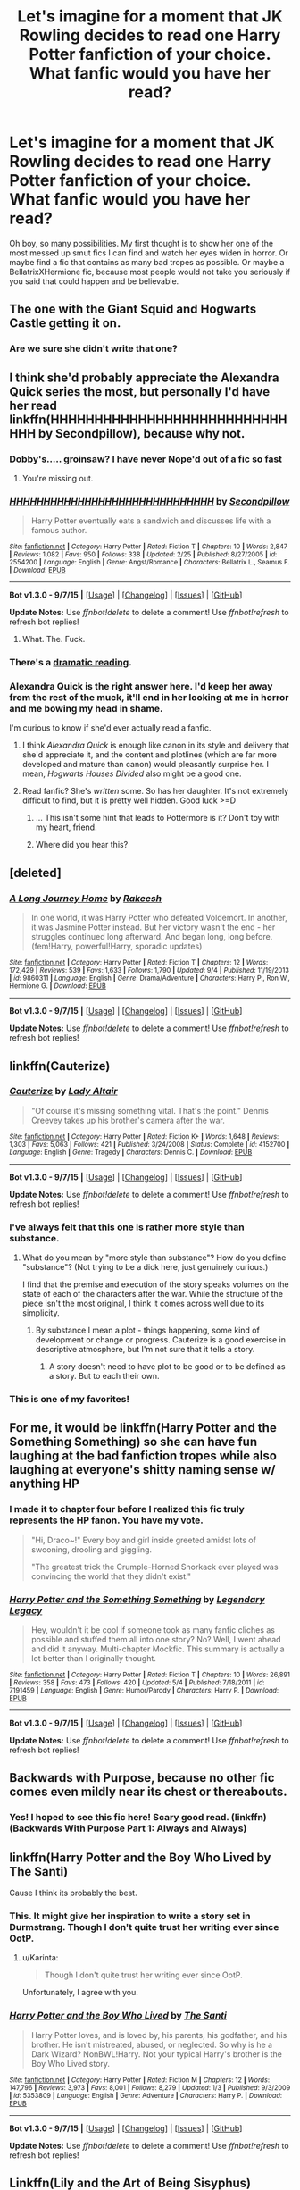 #+TITLE: Let's imagine for a moment that JK Rowling decides to read one Harry Potter fanfiction of your choice. What fanfic would you have her read?

* Let's imagine for a moment that JK Rowling decides to read one Harry Potter fanfiction of your choice. What fanfic would you have her read?
:PROPERTIES:
:Author: Englishhedgehog13
:Score: 26
:DateUnix: 1447284017.0
:DateShort: 2015-Nov-12
:FlairText: Discussion
:END:
Oh boy, so many possibilities. My first thought is to show her one of the most messed up smut fics I can find and watch her eyes widen in horror. Or maybe find a fic that contains as many bad tropes as possible. Or maybe a BellatrixXHermione fic, because most people would not take you seriously if you said that could happen and be believable.


** The one with the Giant Squid and Hogwarts Castle getting it on.
:PROPERTIES:
:Score: 26
:DateUnix: 1447287541.0
:DateShort: 2015-Nov-12
:END:

*** Are we sure she didn't write that one?
:PROPERTIES:
:Author: LothartheDestroyer
:Score: 27
:DateUnix: 1447288864.0
:DateShort: 2015-Nov-12
:END:


** I think she'd probably appreciate the Alexandra Quick series the most, but personally I'd have her read linkffn(HHHHHHHHHHHHHHHHHHHHHHHHHHHHHH by Secondpillow), because why not.
:PROPERTIES:
:Author: Pashow
:Score: 23
:DateUnix: 1447285415.0
:DateShort: 2015-Nov-12
:END:

*** Dobby's..... groinsaw? I have never Nope'd out of a fic so fast
:PROPERTIES:
:Author: eve---
:Score: 10
:DateUnix: 1447290230.0
:DateShort: 2015-Nov-12
:END:

**** You're missing out.
:PROPERTIES:
:Author: chaosmosis
:Score: 2
:DateUnix: 1447880785.0
:DateShort: 2015-Nov-19
:END:


*** [[http://www.fanfiction.net/s/2554200/1/][*/HHHHHHHHHHHHHHHHHHHHHHHHHHHHHH/*]] by [[https://www.fanfiction.net/u/883930/Secondpillow][/Secondpillow/]]

#+begin_quote
  Harry Potter eventually eats a sandwich and discusses life with a famous author.
#+end_quote

^{/Site/: [[http://www.fanfiction.net/][fanfiction.net]] *|* /Category/: Harry Potter *|* /Rated/: Fiction T *|* /Chapters/: 10 *|* /Words/: 2,847 *|* /Reviews/: 1,082 *|* /Favs/: 950 *|* /Follows/: 338 *|* /Updated/: 2/25 *|* /Published/: 8/27/2005 *|* /id/: 2554200 *|* /Language/: English *|* /Genre/: Angst/Romance *|* /Characters/: Bellatrix L., Seamus F. *|* /Download/: [[http://www.p0ody-files.com/ff_to_ebook/mobile/makeEpub.php?id=2554200][EPUB]]}

--------------

*Bot v1.3.0 - 9/7/15* *|* [[[https://github.com/tusing/reddit-ffn-bot/wiki/Usage][Usage]]] | [[[https://github.com/tusing/reddit-ffn-bot/wiki/Changelog][Changelog]]] | [[[https://github.com/tusing/reddit-ffn-bot/issues/][Issues]]] | [[[https://github.com/tusing/reddit-ffn-bot/][GitHub]]]

*Update Notes:* Use /ffnbot!delete/ to delete a comment! Use /ffnbot!refresh/ to refresh bot replies!
:PROPERTIES:
:Author: FanfictionBot
:Score: 6
:DateUnix: 1447285463.0
:DateShort: 2015-Nov-12
:END:

**** What. The. Fuck.
:PROPERTIES:
:Author: Co-miNb
:Score: 13
:DateUnix: 1447286871.0
:DateShort: 2015-Nov-12
:END:


*** There's a [[https://www.youtube.com/watch?v=2V4VxlsMuQ4][dramatic reading]].
:PROPERTIES:
:Author: MacsenWledig
:Score: 5
:DateUnix: 1447291980.0
:DateShort: 2015-Nov-12
:END:


*** Alexandra Quick is the right answer here. I'd keep her away from the rest of the muck, it'll end in her looking at me in horror and me bowing my head in shame.

I'm curious to know if she'd ever actually read a fanfic.
:PROPERTIES:
:Score: 3
:DateUnix: 1447338614.0
:DateShort: 2015-Nov-12
:END:

**** I think /Alexandra Quick/ is enough like canon in its style and delivery that she'd appreciate it, and the content and plotlines (which are far more developed and mature than canon) would pleasantly surprise her. I mean, /Hogwarts Houses Divided/ also might be a good one.
:PROPERTIES:
:Author: Karinta
:Score: 3
:DateUnix: 1447343690.0
:DateShort: 2015-Nov-12
:END:


**** Read fanfic? She's /written/ some. So has her daughter. It's not extremely difficult to find, but it is pretty well hidden. Good luck >=D
:PROPERTIES:
:Score: 3
:DateUnix: 1447359314.0
:DateShort: 2015-Nov-12
:END:

***** ... This isn't some hint that leads to Pottermore is it? Don't toy with my heart, friend.
:PROPERTIES:
:Score: 6
:DateUnix: 1447369511.0
:DateShort: 2015-Nov-13
:END:


***** Where did you hear this?
:PROPERTIES:
:Author: OwlPostAgain
:Score: 5
:DateUnix: 1447373570.0
:DateShort: 2015-Nov-13
:END:


** [deleted]
:PROPERTIES:
:Score: 11
:DateUnix: 1447291398.0
:DateShort: 2015-Nov-12
:END:

*** [[http://www.fanfiction.net/s/9860311/1/][*/A Long Journey Home/*]] by [[https://www.fanfiction.net/u/236698/Rakeesh][/Rakeesh/]]

#+begin_quote
  In one world, it was Harry Potter who defeated Voldemort. In another, it was Jasmine Potter instead. But her victory wasn't the end - her struggles continued long afterward. And began long, long before. (fem!Harry, powerful!Harry, sporadic updates)
#+end_quote

^{/Site/: [[http://www.fanfiction.net/][fanfiction.net]] *|* /Category/: Harry Potter *|* /Rated/: Fiction T *|* /Chapters/: 12 *|* /Words/: 172,429 *|* /Reviews/: 539 *|* /Favs/: 1,633 *|* /Follows/: 1,790 *|* /Updated/: 9/4 *|* /Published/: 11/19/2013 *|* /id/: 9860311 *|* /Language/: English *|* /Genre/: Drama/Adventure *|* /Characters/: Harry P., Ron W., Hermione G. *|* /Download/: [[http://www.p0ody-files.com/ff_to_ebook/mobile/makeEpub.php?id=9860311][EPUB]]}

--------------

*Bot v1.3.0 - 9/7/15* *|* [[[https://github.com/tusing/reddit-ffn-bot/wiki/Usage][Usage]]] | [[[https://github.com/tusing/reddit-ffn-bot/wiki/Changelog][Changelog]]] | [[[https://github.com/tusing/reddit-ffn-bot/issues/][Issues]]] | [[[https://github.com/tusing/reddit-ffn-bot/][GitHub]]]

*Update Notes:* Use /ffnbot!delete/ to delete a comment! Use /ffnbot!refresh/ to refresh bot replies!
:PROPERTIES:
:Author: FanfictionBot
:Score: 3
:DateUnix: 1447291460.0
:DateShort: 2015-Nov-12
:END:


** linkffn(Cauterize)
:PROPERTIES:
:Author: wordhammer
:Score: 15
:DateUnix: 1447310321.0
:DateShort: 2015-Nov-12
:END:

*** [[http://www.fanfiction.net/s/4152700/1/][*/Cauterize/*]] by [[https://www.fanfiction.net/u/24216/Lady-Altair][/Lady Altair/]]

#+begin_quote
  "Of course it's missing something vital. That's the point." Dennis Creevey takes up his brother's camera after the war.
#+end_quote

^{/Site/: [[http://www.fanfiction.net/][fanfiction.net]] *|* /Category/: Harry Potter *|* /Rated/: Fiction K+ *|* /Words/: 1,648 *|* /Reviews/: 1,303 *|* /Favs/: 5,063 *|* /Follows/: 421 *|* /Published/: 3/24/2008 *|* /Status/: Complete *|* /id/: 4152700 *|* /Language/: English *|* /Genre/: Tragedy *|* /Characters/: Dennis C. *|* /Download/: [[http://www.p0ody-files.com/ff_to_ebook/mobile/makeEpub.php?id=4152700][EPUB]]}

--------------

*Bot v1.3.0 - 9/7/15* *|* [[[https://github.com/tusing/reddit-ffn-bot/wiki/Usage][Usage]]] | [[[https://github.com/tusing/reddit-ffn-bot/wiki/Changelog][Changelog]]] | [[[https://github.com/tusing/reddit-ffn-bot/issues/][Issues]]] | [[[https://github.com/tusing/reddit-ffn-bot/][GitHub]]]

*Update Notes:* Use /ffnbot!delete/ to delete a comment! Use /ffnbot!refresh/ to refresh bot replies!
:PROPERTIES:
:Author: FanfictionBot
:Score: 6
:DateUnix: 1447310360.0
:DateShort: 2015-Nov-12
:END:


*** I've always felt that this one is rather more style than substance.
:PROPERTIES:
:Author: Taure
:Score: 3
:DateUnix: 1447324386.0
:DateShort: 2015-Nov-12
:END:

**** What do you mean by "more style than substance"? How do you define "substance"? (Not trying to be a dick here, just genuinely curious.)

I find that the premise and execution of the story speaks volumes on the state of each of the characters after the war. While the structure of the piece isn't the most original, I think it comes across well due to its simplicity.
:PROPERTIES:
:Author: ilsime
:Score: 11
:DateUnix: 1447332089.0
:DateShort: 2015-Nov-12
:END:

***** By substance I mean a plot - things happening, some kind of development or change or progress. Cauterize is a good exercise in descriptive atmosphere, but I'm not sure that it tells a story.
:PROPERTIES:
:Author: Taure
:Score: 0
:DateUnix: 1447341491.0
:DateShort: 2015-Nov-12
:END:

****** A story doesn't need to have plot to be good or to be defined as a story. But to each their own.
:PROPERTIES:
:Author: ilsime
:Score: 9
:DateUnix: 1447373641.0
:DateShort: 2015-Nov-13
:END:


*** This is one of my favorites!
:PROPERTIES:
:Author: serenehime
:Score: 1
:DateUnix: 1447323371.0
:DateShort: 2015-Nov-12
:END:


** For me, it would be linkffn(Harry Potter and the Something Something) so she can have fun laughing at the bad fanfiction tropes while also laughing at everyone's shitty naming sense w/ anything HP
:PROPERTIES:
:Author: shinreimyu
:Score: 7
:DateUnix: 1447308091.0
:DateShort: 2015-Nov-12
:END:

*** I made it to chapter four before I realized this fic truly represents the HP fanon. You have my vote.

#+begin_quote
  "Hi, Draco~!" Every boy and girl inside greeted amidst lots of swooning, drooling and giggling.

  "The greatest trick the Crumple-Horned Snorkack ever played was convincing the world that they didn't exist."
#+end_quote
:PROPERTIES:
:Author: UsernamesR_Pointless
:Score: 5
:DateUnix: 1447399061.0
:DateShort: 2015-Nov-13
:END:


*** [[http://www.fanfiction.net/s/7191459/1/][*/Harry Potter and the Something Something/*]] by [[https://www.fanfiction.net/u/1095870/Legendary-Legacy][/Legendary Legacy/]]

#+begin_quote
  Hey, wouldn't it be cool if someone took as many fanfic cliches as possible and stuffed them all into one story? No? Well, I went ahead and did it anyway. Multi-chapter Mockfic. This summary is actually a lot better than I originally thought.
#+end_quote

^{/Site/: [[http://www.fanfiction.net/][fanfiction.net]] *|* /Category/: Harry Potter *|* /Rated/: Fiction T *|* /Chapters/: 10 *|* /Words/: 26,891 *|* /Reviews/: 358 *|* /Favs/: 473 *|* /Follows/: 420 *|* /Updated/: 5/4 *|* /Published/: 7/18/2011 *|* /id/: 7191459 *|* /Language/: English *|* /Genre/: Humor/Parody *|* /Characters/: Harry P. *|* /Download/: [[http://www.p0ody-files.com/ff_to_ebook/mobile/makeEpub.php?id=7191459][EPUB]]}

--------------

*Bot v1.3.0 - 9/7/15* *|* [[[https://github.com/tusing/reddit-ffn-bot/wiki/Usage][Usage]]] | [[[https://github.com/tusing/reddit-ffn-bot/wiki/Changelog][Changelog]]] | [[[https://github.com/tusing/reddit-ffn-bot/issues/][Issues]]] | [[[https://github.com/tusing/reddit-ffn-bot/][GitHub]]]

*Update Notes:* Use /ffnbot!delete/ to delete a comment! Use /ffnbot!refresh/ to refresh bot replies!
:PROPERTIES:
:Author: FanfictionBot
:Score: 3
:DateUnix: 1447308162.0
:DateShort: 2015-Nov-12
:END:


** Backwards with Purpose, because no other fic comes even mildly near its chest or thereabouts.
:PROPERTIES:
:Author: raddaya
:Score: 4
:DateUnix: 1447322475.0
:DateShort: 2015-Nov-12
:END:

*** Yes! I hoped to see this fic here! Scary good read. (linkffn)(Backwards With Purpose Part 1: Always and Always)
:PROPERTIES:
:Author: the_long_way_round25
:Score: 3
:DateUnix: 1447524617.0
:DateShort: 2015-Nov-14
:END:


** linkffn(Harry Potter and the Boy Who Lived by The Santi)

Cause I think its probably the best.
:PROPERTIES:
:Author: howtopleaseme
:Score: 13
:DateUnix: 1447284103.0
:DateShort: 2015-Nov-12
:END:

*** This. It might give her inspiration to write a story set in Durmstrang. Though I don't quite trust her writing ever since OotP.
:PROPERTIES:
:Author: Almavet
:Score: 7
:DateUnix: 1447288484.0
:DateShort: 2015-Nov-12
:END:

**** u/Karinta:
#+begin_quote
  Though I don't quite trust her writing ever since OotP.
#+end_quote

Unfortunately, I agree with you.
:PROPERTIES:
:Author: Karinta
:Score: 3
:DateUnix: 1447343715.0
:DateShort: 2015-Nov-12
:END:


*** [[http://www.fanfiction.net/s/5353809/1/][*/Harry Potter and the Boy Who Lived/*]] by [[https://www.fanfiction.net/u/1239654/The-Santi][/The Santi/]]

#+begin_quote
  Harry Potter loves, and is loved by, his parents, his godfather, and his brother. He isn't mistreated, abused, or neglected. So why is he a Dark Wizard? NonBWL!Harry. Not your typical Harry's brother is the Boy Who Lived story.
#+end_quote

^{/Site/: [[http://www.fanfiction.net/][fanfiction.net]] *|* /Category/: Harry Potter *|* /Rated/: Fiction M *|* /Chapters/: 12 *|* /Words/: 147,796 *|* /Reviews/: 3,973 *|* /Favs/: 8,001 *|* /Follows/: 8,279 *|* /Updated/: 1/3 *|* /Published/: 9/3/2009 *|* /id/: 5353809 *|* /Language/: English *|* /Genre/: Adventure *|* /Characters/: Harry P. *|* /Download/: [[http://www.p0ody-files.com/ff_to_ebook/mobile/makeEpub.php?id=5353809][EPUB]]}

--------------

*Bot v1.3.0 - 9/7/15* *|* [[[https://github.com/tusing/reddit-ffn-bot/wiki/Usage][Usage]]] | [[[https://github.com/tusing/reddit-ffn-bot/wiki/Changelog][Changelog]]] | [[[https://github.com/tusing/reddit-ffn-bot/issues/][Issues]]] | [[[https://github.com/tusing/reddit-ffn-bot/][GitHub]]]

*Update Notes:* Use /ffnbot!delete/ to delete a comment! Use /ffnbot!refresh/ to refresh bot replies!
:PROPERTIES:
:Author: FanfictionBot
:Score: 1
:DateUnix: 1447284160.0
:DateShort: 2015-Nov-12
:END:


** Linkffn(Lily and the Art of Being Sisyphus)

Because if JKR can can't even keep her maths straight, a surrealist fic is going to play merry hell with her brain.
:PROPERTIES:
:Author: Averant
:Score: 5
:DateUnix: 1447338463.0
:DateShort: 2015-Nov-12
:END:

*** I like your thinking.
:PROPERTIES:
:Author: Karinta
:Score: 4
:DateUnix: 1447343813.0
:DateShort: 2015-Nov-12
:END:


*** [[http://www.fanfiction.net/s/9911469/1/][*/Lily and the Art of Being Sisyphus/*]] by [[https://www.fanfiction.net/u/1318815/The-Carnivorous-Muffin][/The Carnivorous Muffin/]]

#+begin_quote
  Lily is not quite a normal little girl. The Dursleys always say she's a freak just like her freakish parents, her uncle Death seems to be convinced she's the grim reaper, and her ever political and invisible best friend Wizard Lenin just thinks she should take over the world. On top of all that the secret society of wizards think she's Jesus. AU female!Harry among other things.
#+end_quote

^{/Site/: [[http://www.fanfiction.net/][fanfiction.net]] *|* /Category/: Harry Potter *|* /Rated/: Fiction T *|* /Chapters/: 33 *|* /Words/: 195,300 *|* /Reviews/: 2,589 *|* /Favs/: 3,455 *|* /Follows/: 3,611 *|* /Updated/: 9/28 *|* /Published/: 12/8/2013 *|* /id/: 9911469 *|* /Language/: English *|* /Genre/: Humor/Fantasy *|* /Characters/: <Harry P., Tom R. Jr.> *|* /Download/: [[http://www.p0ody-files.com/ff_to_ebook/mobile/makeEpub.php?id=9911469][EPUB]]}

--------------

*Bot v1.3.0 - 9/7/15* *|* [[[https://github.com/tusing/reddit-ffn-bot/wiki/Usage][Usage]]] | [[[https://github.com/tusing/reddit-ffn-bot/wiki/Changelog][Changelog]]] | [[[https://github.com/tusing/reddit-ffn-bot/issues/][Issues]]] | [[[https://github.com/tusing/reddit-ffn-bot/][GitHub]]]

*Update Notes:* Use /ffnbot!delete/ to delete a comment! Use /ffnbot!refresh/ to refresh bot replies!
:PROPERTIES:
:Author: FanfictionBot
:Score: 1
:DateUnix: 1447338481.0
:DateShort: 2015-Nov-12
:END:


** My headcanon document XD
:PROPERTIES:
:Author: Taure
:Score: 13
:DateUnix: 1447285444.0
:DateShort: 2015-Nov-12
:END:

*** You can't just say that without giving the details.
:PROPERTIES:
:Author: Englishhedgehog13
:Score: 3
:DateUnix: 1447288296.0
:DateShort: 2015-Nov-12
:END:

**** [[https://docs.google.com/document/d/1VOF1eu_B7qpTeTUykW5ZGK2HJmVAG5WouY71a5AiRPo/edit?usp=sharing]]
:PROPERTIES:
:Author: Taure
:Score: 6
:DateUnix: 1447288357.0
:DateShort: 2015-Nov-12
:END:

***** This is interesting, but I have mixed feelings about a few sections. Your conclusions RE: the Nature of Magic seem like an attempt to place mundane physical laws, magical effects, and magical laws into some sort of hierarchy. I think you're giving JKR too much credit here. She operates throughout the series without even the most basic understanding of maths. So far as I can tell, there's no reason to assume she has an understanding of physics. (And thank God. HPMoR is a mess.)

I see the magic in the series purely in terms of its literary functions. Need a way for physically diminutive wizard children to knock out an enormous club-wielding troll? Introduce a levitation charm earlier in the day. Time to have a flashback showcasing how the father of your Dark Lord baby was ensnared? Better have a present day side-plot involving Amortentia so the reader is better able to understand its effects. Despite the Chest Monsters, JKR is a very capable writer and I think that almost every spell was drafted in such a way that it would be the right spell to use at the right time to further her plot. I don't see any evidence that she codified the precepts of magic in the same way that you have here.

I understand that this is merely a headcanon document and you aren't attempting to subvert canon in any way. It still feels a bit like trying to use numerology to understand an ancient religious text. Regardless, I can tell that you put an enormous amount of thought into this and it was an absolutely fascinating read. Thanks very much for sharing it.
:PROPERTIES:
:Author: MacsenWledig
:Score: 13
:DateUnix: 1447298443.0
:DateShort: 2015-Nov-12
:END:

****** I largely agree with you about the way JKR things about things (indeed, that's largely why I'd like her to read this doc!). However, I take something of an "author is dead" approach when it comes to headcanon. I imagine myself in-universe and try to see regularities. The facts of that universe are determined by JKR, but the intent behind those facts becomes secondary.
:PROPERTIES:
:Author: Taure
:Score: 9
:DateUnix: 1447318267.0
:DateShort: 2015-Nov-12
:END:


*** Likewise, ARedHair's [[https://www.fanfiction.net/%7Earedhair][dissertation]].

edit: Also, for anyone else who might see this, that favorites list is literally a who's who of popular fanfiction. If you're low on fics to read, start there. When you're done, click on those authors' profiles and read all the rest of their fics, and their favorites. Then keep going: their favorite authors works, their favorite author's favorites, etc. You'll run out eventually, but not before you read some amazing fics that are too old or too hidden to have gotten the review and fave count they deserved.
:PROPERTIES:
:Score: 2
:DateUnix: 1447359760.0
:DateShort: 2015-Nov-12
:END:

**** Wow, that's like everything I hate about the HP fandom one profile.
:PROPERTIES:
:Author: Taure
:Score: 8
:DateUnix: 1447360137.0
:DateShort: 2015-Nov-12
:END:

***** Exactly why I suggested it. It's a completely different point of view.
:PROPERTIES:
:Score: 2
:DateUnix: 1447360416.0
:DateShort: 2015-Nov-13
:END:


**** u/deleted:
#+begin_quote
  edit: Also, for anyone else who might see this, that favorites list is literally a who's who of popular fanfiction
#+end_quote

Harry Crow and Harry/Gabrielle fics are there. It seems they just favorite all popular fanfics, not just good ones, but we already have the actual "sort by favorites" list if we want that.
:PROPERTIES:
:Score: 2
:DateUnix: 1447529762.0
:DateShort: 2015-Nov-14
:END:


**** The link is broken.
:PROPERTIES:
:Author: midasgoldentouch
:Score: 0
:DateUnix: 1447397059.0
:DateShort: 2015-Nov-13
:END:

***** You're probably on mobile. The m.fanfiction.net subdomain doesn't like the shortened ~ username links. You can request the non-mobile page to get around it or use [[https://www.fanfiction.net/u/1624376][this link]].
:PROPERTIES:
:Score: 2
:DateUnix: 1447425764.0
:DateShort: 2015-Nov-13
:END:


** This is not exactly reading, but I would have her watch A Very Potter Musical. I would argue it's one of the best 'fan fiction' Harry Potter pieces out there.
:PROPERTIES:
:Author: LeJisemika
:Score: 7
:DateUnix: 1447299919.0
:DateShort: 2015-Nov-12
:END:


** Rowling needs to read this: [[https://www.fanfiction.net/s/6487391/1/Why-is-it-Orange]]
:PROPERTIES:
:Author: Pete91888
:Score: 2
:DateUnix: 1447353192.0
:DateShort: 2015-Nov-12
:END:


** I would have her read HPMOR. It would definitely make things... interesting.
:PROPERTIES:
:Author: The_Entire_Eurozone
:Score: 4
:DateUnix: 1447293557.0
:DateShort: 2015-Nov-12
:END:

*** I think this might turn her off on fanfiction forever.
:PROPERTIES:
:Author: Karinta
:Score: 12
:DateUnix: 1447343780.0
:DateShort: 2015-Nov-12
:END:

**** 90% of fanfiction is shit, 88% know it, 1% know it /and embrace it/, but then there's that 1% that is arrogant about how much better it is than canon despite being shit. Number one on that particular subset is HPMOR.
:PROPERTIES:
:Score: 10
:DateUnix: 1447359630.0
:DateShort: 2015-Nov-12
:END:


** I'd be over the moon if she read mine and liked them. <_<
:PROPERTIES:
:Author: Oniknight
:Score: 3
:DateUnix: 1447291619.0
:DateShort: 2015-Nov-12
:END:


** Probably linkffn(Firebird's Son: Book I of the Firebird Trilogy by Darth Marrs). It's a good fic, interesting, and I think it would give her something to chew on -- it explores a lot of ideas that she didn't really touch on, especially in regards to magical fear of muggles and vice versa.
:PROPERTIES:
:Author: Imborednow
:Score: 4
:DateUnix: 1447289898.0
:DateShort: 2015-Nov-12
:END:

*** I think the sexual nature of the series would drive her away from it.
:PROPERTIES:
:Author: Evilsbane
:Score: 9
:DateUnix: 1447303257.0
:DateShort: 2015-Nov-12
:END:

**** Not to mention the frequent and unnecessary descents into torture porn.
:PROPERTIES:
:Author: howtopleaseme
:Score: 18
:DateUnix: 1447304492.0
:DateShort: 2015-Nov-12
:END:


*** I would've liked that fic so much more if it didn't delve into the creepy "lets-glorify-and-justify-underage-sex" elements.
:PROPERTIES:
:Author: 360Saturn
:Score: 4
:DateUnix: 1447309903.0
:DateShort: 2015-Nov-12
:END:


*** [[http://www.fanfiction.net/s/8629685/1/][*/Firebird's Son: Book I of the Firebird Trilogy/*]] by [[https://www.fanfiction.net/u/1229909/Darth-Marrs][/Darth Marrs/]]

#+begin_quote
  He stepped into a world he didn't understand, following footprints he could not see, toward a destiny he could never imagine. How can one boy make a world brighter when it is so very dark to begin with? A completely AU Harry Potter universe.
#+end_quote

^{/Site/: [[http://www.fanfiction.net/][fanfiction.net]] *|* /Category/: Harry Potter *|* /Rated/: Fiction M *|* /Chapters/: 40 *|* /Words/: 172,506 *|* /Reviews/: 3,635 *|* /Favs/: 3,642 *|* /Follows/: 3,079 *|* /Updated/: 8/24/2013 *|* /Published/: 10/21/2012 *|* /Status/: Complete *|* /id/: 8629685 *|* /Language/: English *|* /Genre/: Drama *|* /Characters/: Harry P., Luna L. *|* /Download/: [[http://www.p0ody-files.com/ff_to_ebook/mobile/makeEpub.php?id=8629685][EPUB]]}

--------------

*Bot v1.3.0 - 9/7/15* *|* [[[https://github.com/tusing/reddit-ffn-bot/wiki/Usage][Usage]]] | [[[https://github.com/tusing/reddit-ffn-bot/wiki/Changelog][Changelog]]] | [[[https://github.com/tusing/reddit-ffn-bot/issues/][Issues]]] | [[[https://github.com/tusing/reddit-ffn-bot/][GitHub]]]

*Update Notes:* Use /ffnbot!delete/ to delete a comment! Use /ffnbot!refresh/ to refresh bot replies!
:PROPERTIES:
:Author: FanfictionBot
:Score: 1
:DateUnix: 1447289913.0
:DateShort: 2015-Nov-12
:END:


** Probably linkffn(Forging the Sword) just because one thing changes and everything follows, fairly naturally, from there. Also because her reading it might spur the author to update
:PROPERTIES:
:Author: ligirl
:Score: 2
:DateUnix: 1447302515.0
:DateShort: 2015-Nov-12
:END:

*** [[http://www.fanfiction.net/s/3557725/1/][*/Forging the Sword/*]] by [[https://www.fanfiction.net/u/318654/Myst-Shadow][/Myst Shadow/]]

#+begin_quote
  ::Year 2 Divergence:: What does it take, to reshape a child? And if reshaped, what then is formed? Down in the Chamber, a choice is made. (Harry's Gryffindor traits were always so much scarier than other peoples'.)
#+end_quote

^{/Site/: [[http://www.fanfiction.net/][fanfiction.net]] *|* /Category/: Harry Potter *|* /Rated/: Fiction T *|* /Chapters/: 15 *|* /Words/: 152,578 *|* /Reviews/: 2,904 *|* /Favs/: 6,647 *|* /Follows/: 8,190 *|* /Updated/: 8/19/2014 *|* /Published/: 5/26/2007 *|* /id/: 3557725 *|* /Language/: English *|* /Genre/: Adventure *|* /Characters/: Harry P., Ron W., Hermione G. *|* /Download/: [[http://www.p0ody-files.com/ff_to_ebook/mobile/makeEpub.php?id=3557725][EPUB]]}

--------------

*Bot v1.3.0 - 9/7/15* *|* [[[https://github.com/tusing/reddit-ffn-bot/wiki/Usage][Usage]]] | [[[https://github.com/tusing/reddit-ffn-bot/wiki/Changelog][Changelog]]] | [[[https://github.com/tusing/reddit-ffn-bot/issues/][Issues]]] | [[[https://github.com/tusing/reddit-ffn-bot/][GitHub]]]

*Update Notes:* Use /ffnbot!delete/ to delete a comment! Use /ffnbot!refresh/ to refresh bot replies!
:PROPERTIES:
:Author: FanfictionBot
:Score: 1
:DateUnix: 1447302542.0
:DateShort: 2015-Nov-12
:END:


** The nightmare man
:PROPERTIES:
:Author: SilenceoftheSamz
:Score: 2
:DateUnix: 1447307238.0
:DateShort: 2015-Nov-12
:END:


** [deleted]
:PROPERTIES:
:Score: 1
:DateUnix: 1447306466.0
:DateShort: 2015-Nov-12
:END:

*** [[http://www.fanfiction.net/s/8303265/1/][*/Wait, What?/*]] by [[https://www.fanfiction.net/u/3909547/Publicola][/Publicola/]]

#+begin_quote
  Points of divergence in the Harry Potter universe. Those moments where someone really ought to have taken a step back and asked, "Wait, what?" An ongoing collection of one-shots. Episode 16: Why I Like You.
#+end_quote

^{/Site/: [[http://www.fanfiction.net/][fanfiction.net]] *|* /Category/: Harry Potter *|* /Rated/: Fiction T *|* /Chapters/: 16 *|* /Words/: 31,551 *|* /Reviews/: 1,053 *|* /Favs/: 1,404 *|* /Follows/: 1,443 *|* /Updated/: 4/6/2014 *|* /Published/: 7/9/2012 *|* /id/: 8303265 *|* /Language/: English *|* /Characters/: Harry P., Ron W., Hermione G., Albus D. *|* /Download/: [[http://www.p0ody-files.com/ff_to_ebook/mobile/makeEpub.php?id=8303265][EPUB]]}

--------------

*Bot v1.3.0 - 9/7/15* *|* [[[https://github.com/tusing/reddit-ffn-bot/wiki/Usage][Usage]]] | [[[https://github.com/tusing/reddit-ffn-bot/wiki/Changelog][Changelog]]] | [[[https://github.com/tusing/reddit-ffn-bot/issues/][Issues]]] | [[[https://github.com/tusing/reddit-ffn-bot/][GitHub]]]

*Update Notes:* Use /ffnbot!delete/ to delete a comment! Use /ffnbot!refresh/ to refresh bot replies!
:PROPERTIES:
:Author: FanfictionBot
:Score: 3
:DateUnix: 1447306484.0
:DateShort: 2015-Nov-12
:END:


*** Oh, yes. Even though it would just get some more flimsy excuses for plot holes published on Pottermore.
:PROPERTIES:
:Author: Starfox5
:Score: 0
:DateUnix: 1447311902.0
:DateShort: 2015-Nov-12
:END:


** Point me to these Bellatrix/Hermoine fics please OP.
:PROPERTIES:
:Author: gaaarp
:Score: 1
:DateUnix: 1447398789.0
:DateShort: 2015-Nov-13
:END:


** u/Karinta:
#+begin_quote
  Or maybe a BellatrixXHermione fic, because most people would not take you seriously if you said that could happen and be believable.
#+end_quote

You know, that might actually work :-) /Time Heals All Wounds/ is one hell of a fic.
:PROPERTIES:
:Author: Karinta
:Score: 1
:DateUnix: 1447343881.0
:DateShort: 2015-Nov-12
:END:


** There's the most adorable series of Bellatrix/Hermione fanart on dA somewhere. Just Hermione reading and Bella being all "I'm more interesting than a book!" Omg I love it
:PROPERTIES:
:Author: CrucioCup
:Score: 1
:DateUnix: 1447389157.0
:DateShort: 2015-Nov-13
:END:


** The sacrificial arc, Methods of Rationality and Nightmares of Future past would be my pick ...

This makes me think of copyrights... I would love that she started a collection of JK Rowling presents "parallel Potters series" where she would allow the best fan fictions out there to be released for profit and let the creators that worked hard on writing good quality books based on her work make money out their work base on her franchise.

After all what makes a story original? Not just the characters surely sure she created a rich universe that these other writers used to create their revisited stories but they are vastly different stories.

If they changed names and other details you would still be able to recognise the inspiration material so there is no point dancing around the legal terms...
:PROPERTIES:
:Author: dens421
:Score: 1
:DateUnix: 1447325014.0
:DateShort: 2015-Nov-12
:END:


** It's gotta be HPMOR.
:PROPERTIES:
:Author: TheWaystoneInn
:Score: -5
:DateUnix: 1447308889.0
:DateShort: 2015-Nov-12
:END:
